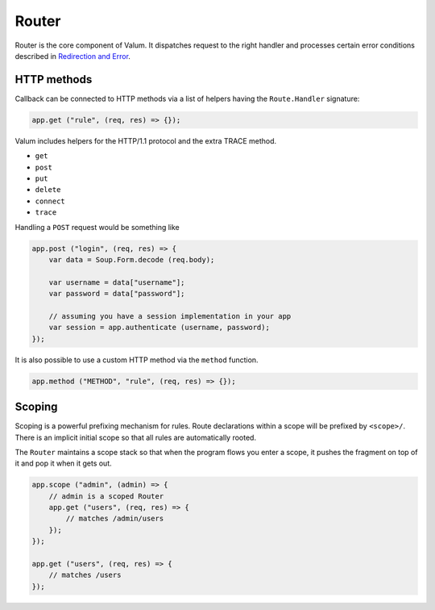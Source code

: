 Router
======

Router is the core component of Valum. It dispatches request to the
right handler and processes certain error conditions described in
`Redirection and Error <redirection-and-error>`__.

HTTP methods
------------

Callback can be connected to HTTP methods via a list of helpers having
the ``Route.Handler`` signature:

.. code:: vala

    app.get ("rule", (req, res) => {});

Valum includes helpers for the HTTP/1.1 protocol and the extra TRACE
method.

-  ``get``
-  ``post``
-  ``put``
-  ``delete``
-  ``connect``
-  ``trace``

Handling a ``POST`` request would be something like

.. code:: vala

    app.post ("login", (req, res) => {
        var data = Soup.Form.decode (req.body);

        var username = data["username"];
        var password = data["password"];

        // assuming you have a session implementation in your app
        var session = app.authenticate (username, password);
    });

It is also possible to use a custom HTTP method via the ``method``
function.

.. code:: vala

    app.method ("METHOD", "rule", (req, res) => {});

Scoping
-------

Scoping is a powerful prefixing mechanism for rules. Route declarations
within a scope will be prefixed by ``<scope>/``. There is an implicit
initial scope so that all rules are automatically rooted.

The ``Router`` maintains a scope stack so that when the program flows
you enter a scope, it pushes the fragment on top of it and pop it when
it gets out.

.. code:: vala

    app.scope ("admin", (admin) => {
        // admin is a scoped Router
        app.get ("users", (req, res) => {
            // matches /admin/users
        });
    });

    app.get ("users", (req, res) => {
        // matches /users
    });
